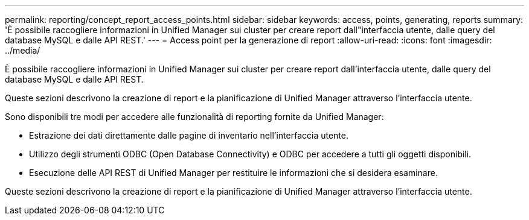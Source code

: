 ---
permalink: reporting/concept_report_access_points.html 
sidebar: sidebar 
keywords: access, points, generating, reports 
summary: 'È possibile raccogliere informazioni in Unified Manager sui cluster per creare report dall"interfaccia utente, dalle query del database MySQL e dalle API REST.' 
---
= Access point per la generazione di report
:allow-uri-read: 
:icons: font
:imagesdir: ../media/


[role="lead"]
È possibile raccogliere informazioni in Unified Manager sui cluster per creare report dall'interfaccia utente, dalle query del database MySQL e dalle API REST.

Queste sezioni descrivono la creazione di report e la pianificazione di Unified Manager attraverso l'interfaccia utente.

Sono disponibili tre modi per accedere alle funzionalità di reporting fornite da Unified Manager:

* Estrazione dei dati direttamente dalle pagine di inventario nell'interfaccia utente.
* Utilizzo degli strumenti ODBC (Open Database Connectivity) e ODBC per accedere a tutti gli oggetti disponibili.
* Esecuzione delle API REST di Unified Manager per restituire le informazioni che si desidera esaminare.


Queste sezioni descrivono la creazione di report e la pianificazione di Unified Manager attraverso l'interfaccia utente.
